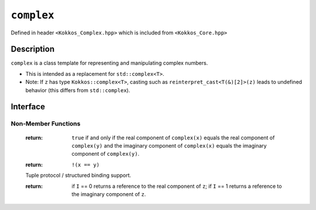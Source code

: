 ``complex``
===================

.. role:: cpp(code)
    :language: cpp

Defined in header ``<Kokkos_Complex.hpp>`` which is included from ``<Kokkos_Core.hpp>``

Description
-----------

``complex`` is a class template for representing and manipulating complex numbers.

* This is intended as a replacement for ``std::complex<T>``.
* Note: If ``z`` has type ``Kokkos::complex<T>``, casting such as ``reinterpret_cast<T(&)[2]>(z)`` leads to undefined behavior (this differs from ``std::complex``).

Interface
---------

.. cpp:class:: template<class T> complex

  .. rubric:: Template Parameters

  :tparam T: The type of the real and imaginary components.

  * ``T`` must be a floating point type (``float``, ``double``, ``long double``) or an extended floating point type.

  * ``T`` cannot be ``const`` and/or ``volatile`` qualified.

  * Some types might not work with a specific backend (such as ``long double`` on CUDA or SYCL).

  .. rubric:: Public Types

  .. cpp:type:: value_type = T

  .. rubric:: Constructors & Assignment Operators

  .. cpp:function:: complex()

  Default constructor zero initializes the real and imaginary components.

  .. cpp:function:: template<class U> complex(complex<U> z) noexcept


  Conversion constructor initializes the real component to ``static_cast<T>(z.real())`` and the imaginary component to ``static_cast<T>(z.imag())``.

  Constraints: ``U`` is convertible to ``T``.

  .. cpp:function:: complex(std::complex<T> z) noexcept
  .. cpp:function:: complex& operator=(std::complex<T> z) noexcept

  Implicit conversion from ``std::complex`` initializes the real component to ``z.real()`` and the imaginary component to ``z.imag()``.

  .. cpp:function:: constexpr complex(T r) noexcept
  .. cpp:function:: constexpr complex& operator=(T r) noexcept

  Initializes the real component to ``r`` and zero initializes the imaginary component.

  .. cpp:function:: constexpr complex(T r, T i) noexcept

  Initializes the real component to ``r`` and the imaginary component to ``i``.

  .. deprecated:: 4.0.0
  .. cpp:function:: template<class U> complex(const volatile complex<U>&) noexcept
  .. cpp:function:: void operator=(const complex&) volatile noexcept
  .. cpp:function:: volatile complex& operator=(const volatile complex&) volatile noexcept
  .. cpp:function:: complex& operator=(const volatile complex&) noexcept
  .. cpp:function:: void operator=(const volatile T&) noexcept
  .. cpp:function:: void operator=(const T&) volatile noexcept

  Note: The assignment operators have templated implementations so as not to be copy assignment operators.

  .. rubric:: Public Member Functions

  .. cpp:function:: operator std::complex<T>() const noexcept

  Conversion operator to ``std::complex``.

  .. cpp:function:: constexpr T& real() noexcept
  .. cpp:function:: constexpr T real() const noexcept

  :return: The value of the real component.

  .. cpp:function:: constexpr void real(T r) noexcept

  Assigns ``r`` to the real component.

  .. cpp:function:: constexpr T& imag() noexcept
  .. cpp:function:: constexpr T imag() const noexcept

  :return: The value of the imaginary component.

  .. cpp:function:: constexpr void imag(T i) noexcept

  Assigns ``i`` to the imaginary component.

  .. cpp:function:: constexpr complex& operator+=(complex v) noexcept
  .. cpp:function:: constexpr complex& operator+=(T v) noexcept

  Adds the complex value ``complex(v)`` to the complex value ``*this`` and stores the sum in ``*this``.

  .. cpp:function:: constexpr complex& operator-=(complex v) noexcept
  .. cpp:function:: constexpr complex& operator-=(T v) noexcept

  Subtracts the complex value ``complex(v)`` from the complex value ``*this`` and stores the difference in ``*this``.

  .. cpp:function:: constexpr complex& operator*=(complex v) noexcept
  .. cpp:function:: constexpr complex& operator*=(T v) noexcept

  Multiplies the complex value ``complex(v)`` by the complex value ``*this`` and stores the product in ``*this``.

  .. cpp:function:: constexpr complex& operator/=(complex v) noexcept(noexcept(T{}/T{}))
  .. cpp:function:: constexpr complex& operator/=(T v) noexcept(noexcept(T{}/T{}))

  Divides the complex value ``complex(v)`` into the complex value ``*this`` and stores the quotient in ``*this``.

  .. deprecated:: 4.0.0
  .. cpp:function:: volatile T& real() volatile noexcept
  .. cpp:function:: T real() const volatile noexcept
  .. cpp:function:: volatile T& imag() volatile noexcept
  .. cpp:function:: T imag() const volatile noexcept
  .. cpp:function:: void operator+=(const volatile complex& v) volatile noexcept
  .. cpp:function:: void operator+=(const volatile T& v) volatile noexcept
  .. cpp:function:: void operator-=(const volatile complex& v) volatile noexcept
  .. cpp:function:: void operator-=(const volatile T& v) volatile noexcept
  .. cpp:function:: void operator*=(const volatile complex& v) volatile noexcept
  .. cpp:function:: void operator*=(const volatile T& v) volatile noexcept
  .. cpp:function:: void operator/=(const volatile complex& v) volatile noexcept(noexcept(T{}/T{}))
  .. cpp:function:: void operator/=(const volatile T& v) volatile noexcept(noexcept(T{}/T{}))

Non-Member Functions
____________________

  .. cpp:function:: template<typename RealType1, typename RealType2> bool operator==(complex<RealType1> x, complex<RealType2> y) noexcept
  .. cpp:function:: template<typename RealType1, typename RealType2> bool operator==(complex<RealType1> x, RealType2 y) noexcept
  .. cpp:function:: template<typename RealType1, typename RealType2> bool operator==(RealType1 x, complex<RealType2> y) noexcept
  .. cpp:function:: template<typename RealType1, typename RealType2> bool operator==(complex<RealType1> x, std::complex<RealType2> y) noexcept
  .. cpp:function:: template<typename RealType1, typename RealType2> bool operator==(std::complex<RealType1> x, complex<RealType2> y) noexcept

  :return: ``true`` if and only if the real component of ``complex(x)`` equals the real component of ``complex(y)`` and the imaginary component of ``complex(x)`` equals the imaginary component of ``complex(y)``.

  .. cpp:function:: template<typename RealType1, typename RealType2> bool operator!=(complex<RealType1> x, complex<RealType2> y) noexcept
  .. cpp:function:: template<typename RealType1, typename RealType2> bool operator!=(complex<RealType1> x, RealType2 y) noexcept
  .. cpp:function:: template<typename RealType1, typename RealType2> bool operator!=(RealType1 x, complex<RealType2> y) noexcept
  .. cpp:function:: template<typename RealType1, typename RealType2> bool operator!=(complex<RealType1> x, std::complex<RealType2> y) noexcept
  .. cpp:function:: template<typename RealType1, typename RealType2> bool operator!=(std::complex<RealType1> x, complex<RealType2> y) noexcept

  :return: ``!(x == y)``

  .. cpp:function:: template<size_t I, typename RealType> constexpr RealType& get(complex<RealType>& z) noexcept
  .. cpp:function:: template<size_t I, typename RealType> constexpr RealType&& get(complex<RealType>&& z) noexcept
  .. cpp:function:: template<size_t I, typename RealType> constexpr const RealType& get(const complex<RealType>& z) noexcept
  .. cpp:function:: template<size_t I, typename RealType> constexpr const RealType&& get(complex<RealType>&& z) noexcept

  Tuple protocol / structured binding support.

  :return: if ``I`` == 0 returns a reference to the real component of ``z``;
           if ``I`` == 1 returns a reference to the imaginary component of ``z``.



